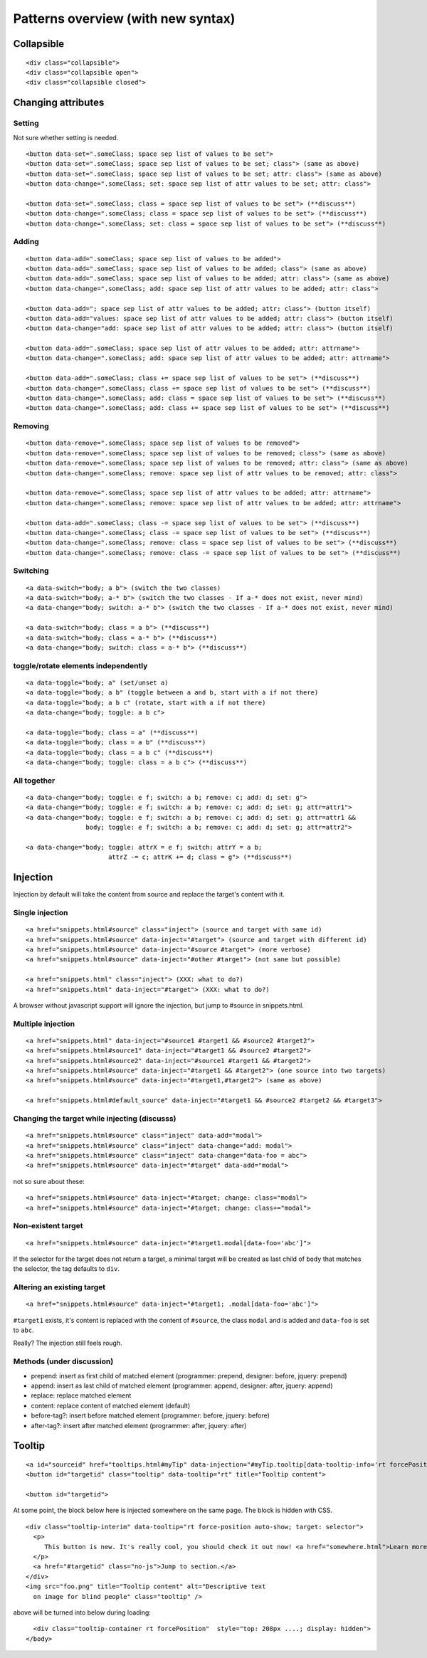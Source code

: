 Patterns overview (with new syntax)
===================================

Collapsible
-----------

::

  <div class="collapsible">
  <div class="collapsible open">
  <div class="collapsible closed">


Changing attributes
-------------------

Setting
~~~~~~~

Not sure whether setting is needed.

::

  <button data-set=".someClass; space sep list of values to be set">
  <button data-set=".someClass; space sep list of values to be set; class"> (same as above)
  <button data-set=".someClass; space sep list of values to be set; attr: class"> (same as above)
  <button data-change=".someClass; set: space sep list of attr values to be set; attr: class">

  <button data-set=".someClass; class = space sep list of values to be set"> (**discuss**)
  <button data-change=".someClass; class = space sep list of values to be set"> (**discuss**)
  <button data-change=".someClass; set: class = space sep list of values to be set"> (**discuss**)


Adding
~~~~~~
::

  <button data-add=".someClass; space sep list of values to be added">
  <button data-add=".someClass; space sep list of values to be added; class"> (same as above)
  <button data-add=".someClass; space sep list of values to be added; attr: class"> (same as above)
  <button data-change=".someClass; add: space sep list of attr values to be added; attr: class">

  <button data-add="; space sep list of attr values to be added; attr: class"> (button itself)
  <button data-add="values: space sep list of attr values to be added; attr: class"> (button itself)
  <button data-change="add: space sep list of attr values to be added; attr: class"> (button itself)

  <button data-add=".someClass; space sep list of attr values to be added; attr: attrname">
  <button data-change=".someClass; add: space sep list of attr values to be added; attr: attrname">

  <button data-add=".someClass; class += space sep list of values to be set"> (**discuss**)
  <button data-change=".someClass; class += space sep list of values to be set"> (**discuss**)
  <button data-change=".someClass; add: class = space sep list of values to be set"> (**discuss**)
  <button data-change=".someClass; add: class += space sep list of values to be set"> (**discuss**)


Removing
~~~~~~~~
::

  <button data-remove=".someClass; space sep list of values to be removed">
  <button data-remove=".someClass; space sep list of values to be removed; class"> (same as above)
  <button data-remove=".someClass; space sep list of values to be removed; attr: class"> (same as above)
  <button data-change=".someClass; remove: space sep list of attr values to be removed; attr: class">

  <button data-remove=".someClass; space sep list of attr values to be added; attr: attrname">
  <button data-change=".someClass; remove: space sep list of attr values to be added; attr: attrname">

  <button data-add=".someClass; class -= space sep list of values to be set"> (**discuss**)
  <button data-change=".someClass; class -= space sep list of values to be set"> (**discuss**)
  <button data-change=".someClass; remove: class = space sep list of values to be set"> (**discuss**)
  <button data-change=".someClass; remove: class -= space sep list of values to be set"> (**discuss**)


Switching
~~~~~~~~~
::

  <a data-switch="body; a b"> (switch the two classes)
  <a data-switch="body; a-* b"> (switch the two classes - If a-* does not exist, never mind)
  <a data-change="body; switch: a-* b"> (switch the two classes - If a-* does not exist, never mind)

  <a data-switch="body; class = a b"> (**discuss**)
  <a data-switch="body; class = a-* b"> (**discuss**)
  <a data-change="body; switch: class = a-* b"> (**discuss**)


toggle/rotate elements independently
~~~~~~~~~~~~~~~~~~~~~~~~~~~~~~~~~~~~
::

  <a data-toggle="body; a" (set/unset a)
  <a data-toggle="body; a b" (toggle between a and b, start with a if not there)
  <a data-toggle="body; a b c" (rotate, start with a if not there)
  <a data-change="body; toggle: a b c">

  <a data-toggle="body; class = a" (**discuss**)
  <a data-toggle="body; class = a b" (**discuss**)
  <a data-toggle="body; class = a b c" (**discuss**)
  <a data-change="body; toggle: class = a b c"> (**discuss**)


All together
~~~~~~~~~~~~
::

  <a data-change="body; toggle: e f; switch: a b; remove: c; add: d; set: g">
  <a data-change="body; toggle: e f; switch: a b; remove: c; add: d; set: g; attr=attr1">
  <a data-change="body; toggle: e f; switch: a b; remove: c; add: d; set: g; attr=attr1 &&
                  body; toggle: e f; switch: a b; remove: c; add: d; set: g; attr=attr2">

  <a data-change="body; toggle: attrX = e f; switch: attrY = a b;
                        attrZ -= c; attrK += d; class = g"> (**discuss**)



Injection
---------

Injection by default will take the content from source and replace the
target's content with it.


Single injection
~~~~~~~~~~~~~~~~
::

  <a href="snippets.html#source" class="inject"> (source and target with same id)
  <a href="snippets.html#source" data-inject="#target"> (source and target with different id)
  <a href="snippets.html#source" data-inject="#source #target"> (more verbose)
  <a href="snippets.html#source" data-inject="#other #target"> (not sane but possible)

  <a href="snippets.html" class="inject"> (XXX: what to do?)
  <a href="snippets.html" data-inject="#target"> (XXX: what to do?)

A browser without javascript support will ignore the injection, but
jump to #source in snippets.html.


Multiple injection
~~~~~~~~~~~~~~~~~~
::

  <a href="snippets.html" data-inject="#source1 #target1 && #source2 #target2">
  <a href="snippets.html#source1" data-inject="#target1 && #source2 #target2">
  <a href="snippets.html#source2" data-inject="#source1 #target1 && #target2">
  <a href="snippets.html#source" data-inject="#target1 && #target2"> (one source into two targets)
  <a href="snippets.html#source" data-inject="#target1,#target2"> (same as above)

  <a href="snippets.html#default_source" data-inject="#target1 && #source2 #target2 && #target3">


Changing the target while injecting (discusss)
~~~~~~~~~~~~~~~~~~~~~~~~~~~~~~~~~~~~~~~~~~~~~~
::

  <a href="snippets.html#source" class="inject" data-add="modal">
  <a href="snippets.html#source" class="inject" data-change="add: modal">
  <a href="snippets.html#source" class="inject" data-change="data-foo = abc">
  <a href="snippets.html#source" data-inject="#target" data-add="modal">

not so sure about these::

  <a href="snippets.html#source" data-inject="#target; change: class="modal">
  <a href="snippets.html#source" data-inject="#target; change: class+="modal">



Non-existent target
~~~~~~~~~~~~~~~~~~~
::

  <a href="snippets.html#source" data-inject="#target1.modal[data-foo='abc']">

If the selector for the target does not return a target, a minimal
target will be created as last child of ``body`` that matches the
selector, the tag defaults to ``div``.


Altering an existing target
~~~~~~~~~~~~~~~~~~~~~~~~~~~
::

  <a href="snippets.html#source" data-inject="#target1; .modal[data-foo='abc']">
  
``#target1`` exists, it's content is replaced with the content of
``#source``, the class ``modal`` and is added and ``data-foo`` is set
to ``abc``.

Really? The injection still feels rough.

Methods (under discussion)
~~~~~~~~~~~~~~~~~~~~~~~~~~

- prepend: insert as first child of matched element (programmer: prepend, designer: before, jquery: prepend)
- append: insert as last child of matched element (programmer: append, designer: after, jquery: append)
- replace: replace matched element
- content: replace content of matched element (default)
- before-tag?: insert before matched element (programmer: before, jquery: before)
- after-tag?: insert after matched element (programmer: after, jquery: after)


Tooltip
-------

::

  <a id="sourceid" href="tooltips.html#myTip" data-injection="#myTip.tooltip[data-tooltip-info='rt forcePosition']">
  <button id="targetid" class="tooltip" data-tooltip="rt" title="Tooltip content">

  <button id="targetid">

At some point, the block below here is injected somewhere on the same page. The block is hidden with CSS.

::

    <div class="tooltip-interim" data-tooltip="rt force-position auto-show; target: selector">
      <p>
         This button is new. It's really cool, you should check it out now! <a href="somewhere.html">Learn more…</a>
      </p>
      <a href="#targetid" class="no-js">Jump to section.</a>
    </div>
    <img src="foo.png" title="Tooltip content" alt="Descriptive text
      on image for blind people" class="tooltip" />

above will be turned into below during loading::

    <div class="tooltip-container rt forcePosition"  style="top: 208px ....; display: hidden">
  </body>

